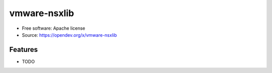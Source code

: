 =============
vmware-nsxlib
=============

* Free software: Apache license
* Source: https://opendev.org/x/vmware-nsxlib

Features
--------

* TODO



